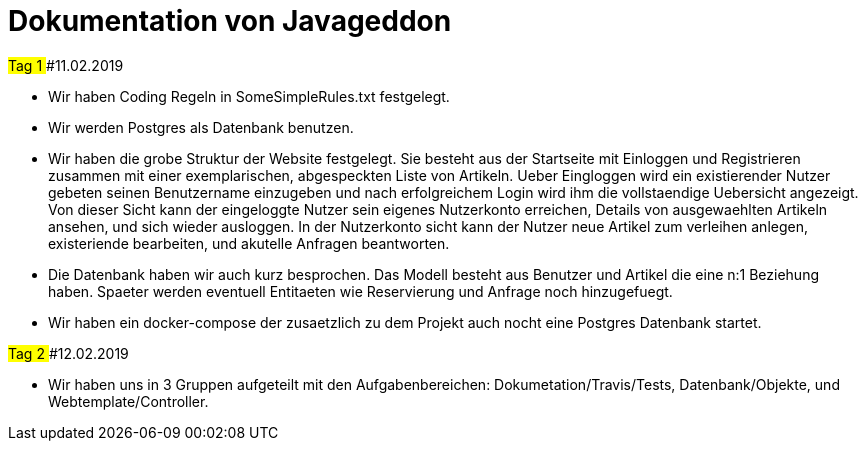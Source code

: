 = Dokumentation von Javageddon

##Tag 1
###11.02.2019

* Wir haben Coding Regeln in SomeSimpleRules.txt festgelegt. 
* Wir werden Postgres als Datenbank benutzen. 
* Wir haben die grobe Struktur der Website festgelegt. Sie besteht aus der Startseite mit Einloggen und Registrieren zusammen mit einer exemplarischen, abgespeckten Liste von Artikeln. Ueber Eingloggen wird ein existierender Nutzer gebeten seinen Benutzername einzugeben und nach erfolgreichem Login wird ihm die vollstaendige Uebersicht angezeigt. Von dieser Sicht kann der eingeloggte Nutzer sein eigenes Nutzerkonto erreichen, Details von ausgewaehlten Artikeln ansehen, und sich wieder ausloggen.  In der Nutzerkonto sicht kann der Nutzer neue Artikel zum verleihen anlegen, existeriende bearbeiten, und akutelle Anfragen beantworten. 
* Die Datenbank haben wir auch kurz besprochen. Das Modell besteht aus Benutzer und Artikel die eine n:1 Beziehung haben. Spaeter werden eventuell Entitaeten wie Reservierung und Anfrage noch hinzugefuegt. 
* Wir haben ein docker-compose der zusaetzlich zu dem Projekt auch nocht eine Postgres Datenbank startet.


##Tag 2
###12.02.2019

* Wir haben uns in 3 Gruppen aufgeteilt mit den Aufgabenbereichen: Dokumetation/Travis/Tests, Datenbank/Objekte, und Webtemplate/Controller. 

